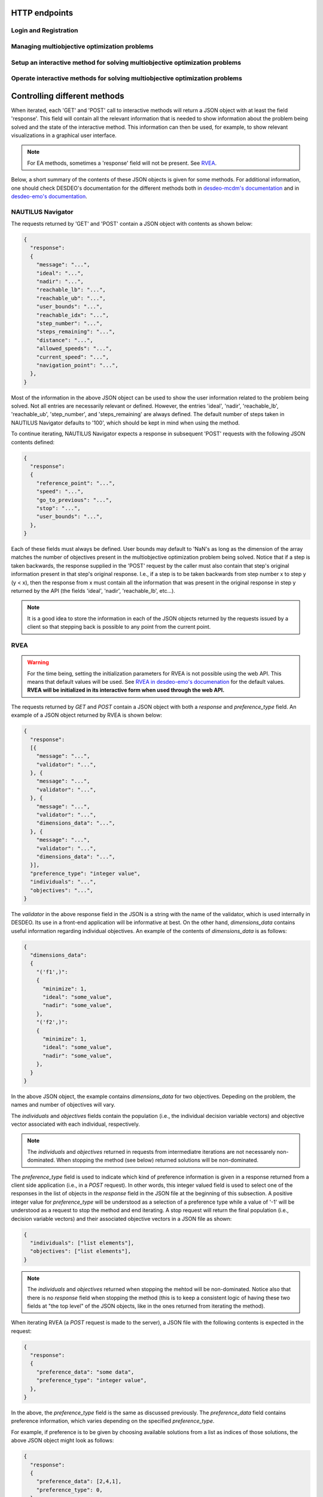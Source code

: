 HTTP endpoints
==============

.. toctree
    :maxdepth: 2
    :caption: Contents

Login and Registration
----------------------

.. http:post:: /login

    Login and authenticate with existing user credentials.

    **Example request**:

    .. sourcecode:: http

      POST /login HTTP/1.1
      Host: example.com
      Accept: application/json

      {
        "username": "user",
        "password": "pass"
      }

    **Example response**:

    .. sourcecode:: http

      HTTP/1.1 200 OK
      Vary: Accept
      Content-Type: application/json

      {
        "message": "Logged as user",
        "access_token": "access_token",
        "refresh_token": "refresh_token"
      }

    :<json string username: The username.
    :<json string password: Username's password.

    :>json string message: A status message describing the outcome of the request.
    :>json string access_token: A JWT to authenticate the user ``username`` in further requests.
    :>json string refresh_token: A JWT to refresh the ``access_token`` once it expires.

    :reqheader Accept: Supported ``application/json``
    :resheader Content-Type: ``application/json``

    :statuscode 200: logged in as ``username``
    :statuscode 404: ``username`` does not exist
    :statuscode 500: internal server error

.. http:post:: /registration

    Register a new user with given username and password.

    **Example request**

    .. sourcecode:: http 

      POST /registration HTTP/1.1
      Host: example.com 
      Accept: application/json

      {
        "username": "user",
        "password": "pass"
      }

    **Example response**

    .. sourcecode:: http

      HTTP/1.1 200 OK
      Vary: Accept
      Content-Type: application/json

      {
        "message": "User user was created!",
        "access_token": "access_token",
        "refresh_token": "refresh_token",
      }

    :<json string username: The username.
    :<json string password: Username's password.

    :>json string message: A status message describing the outcome of the request.
    :>json string access_token: A JWT to authenticate the user ``username`` in further requests.
    :>json string refresh_token: A JWT to refresh the ``access_token`` once it expires.

    :statuscode 200: new user registered
    :statuscode 400: given ``username`` is not a valid username
    :statuscode 500: internal server error

Managing multiobjective optimization problems
---------------------------------------------

.. http:post:: /problem/access

    Access an existing problem and fetch its information.

    **Example request**

    .. sourcecode:: http

      POST /problem/access HTTP/1.1
      Host: example.com 
      Accept: application/json

      {
        "problem_id": "1",
      }

    **Example response**

    .. sourcecode:: http

      HTTP/1.1 200 OK
      Vary: Accept
      Content-Type: application/json

      {
        "objective_names": ["f1", "f2", "f3"],
        "variable_names": ["x", "y", "z"],
        "ideal": [100, -20, 0.1],
        "nadir": [20, 20, -0.001],
        "n_objectives": 3,
        "minimize": [-1, 1, -1],
        "problem_name": "Example problem",
        "problem_type": "Analytical",
        "problem_id": 1,
      }

    :reqheader Authorization: A JWT access token. Example ``Bearer <access token>``
    :<json number problem_id: The id of the problem.

    :>json array objective_names: An arrays of strings with objective names.
    :>json array variable_names: An arrays of strings with variable names.
    :>json array ideal: An array of numbers with the ideal point.
    :>json array nadir: An array of numbers with the nadir point.
    :>json number n_objectives: The number of objectives in the problem.
    :>json array minimize: An array of integers being either ``1`` or ``-1``, where ``1`` at the i'th position indicates the the i'th objective is to be minimized and ``-1`` indicated the objective is to be maximized.
    :>json string problem_name: The name given to the problem.
    :>json string problem_type: The type of the problem.
    :>json number problem_id: The id of the problem.

    :statuscode 200: ok, problem fetched successfully
    :statuscode 401: unauthorized, check the access token
    :statuscode 404: problem with given ``problem_id`` not found
    :statuscode 500: internal server error

Setup an interactive method for solving multiobjective optimization problems
----------------------------------------------------------------------------

.. http:get:: /method/create

  Check if a method has already been defined.

  **Example request**

  .. sourcecode:: http

    GET /method/create HTTP/1.1
    Host: example.com

  **Example response**

  .. sourcecode:: http

    HTTP/1.1 200 OK
    Vary: Accept
    Content-Type: application/json

    {
      "message": "Method found!", 
    }

  :reqheader Authorization: A JWT access token. Example ``Bearer <access token>``

  :>json object response: A JSON-object with a ``message`` (*string*) entry revealing if a method has been defined.

  :statuscode 200: ok, a method has been defined
  :statuscode 404: no defined method found

.. http:post:: /method/create

  Initialize a new interactive method with an existing problem.

  .. note::

    For now, setting initialization parameters of interactive methods using the web API
    is not supported. This feature is work in progress.

  **Example request**

  .. sourcecode:: http

    POST /method/create HTTP/1.1
    Host: example.com
    Accept: application/json

    {
      "problem_id": 0,
      "method": "reference_point_method",
    }

  **Example response**

  .. sourcecode:: http

    HTTP/1.1 201 Created
    Vary: Accept
    Content-Type: application/json

    {
      "method": "reference_point_method",
      "owner": "username",
    }

  :reqheader Authorization: A JWT access token. Example ``Bearer <access token>``
  :<json number problem_id: The id of the problem the method should be initialized with.

  :>json string method: The name of the initialized method.
  :>json string owner: The username of the initialized method's owner.

  :statuscode 201: created, the method was initialized successfully
  :statuscode 404: not found, either no method with the given name in ``method`` was found or no problem with id ``problem_id`` was found.
    See the ``message`` entry in the response for additional details.
  :statuscode 406: not acceptable, returned in the case, for example, when an attempt has been made to initialize a method
    with a problem of an unsupported type. For example, this code will be returned if NAUTILUS Navigator is attempted
    to be initialized with a problem of an analytical type.
  :statuscode 500: internal server error, something went wrong when attempting to initialize the method.

Operate interactive methods for solving multiobjective optimization problems
----------------------------------------------------------------------------

.. http:get:: /method/control

    Start iterating a previously defined method. In practice, we call the ``start()`` method of an interactive method in DESDEO
    and return the first request (not to be confused with an HTTP request) resulting from the method call to ``start()``.
    The ``GET`` request should have no body, only the Authorization header. This works because only one method per user 
    can be active at any given time. It is therefore enough to only know the identity of the user.

    **Example request**

    .. sourcecode:: http

      GET /method/control HTTP/1.1
      Host: example.com 

    **Example response**

    .. sourcecode:: http

      HTTP/1.1 200 OK
      Vary: Accept
      Content-Type: application/json

      {
        "response": {"message": "Helpful message", "..."},
      }

    :reqheader Authorization: A JWT access token. Example ``Bearer <access token>``

    :>json object response: A JSON-object with varying contents. Refer to the ``message`` entry of the ``response``
      for additional information. 

    :statuscode 200: ok, method started
    :statuscode 400: the currently active method has already been started
    :statuscode 401: unauthorized, check the access token
    :statuscode 404: no defined method found for the current user

.. http:post:: /method/control

    After a method has been defined and started (using the above ``GET`` HTTP endpoint), the method may be iterated further
    through ``POST`` requests. In the request, information to continue iterating the method needs to be supplied as specified
    in the previous request's `message` entry. See the section below for additional  details.

    **Example request**

    .. sourcecode:: http

      POST /problem/control HTTP/1.1
      Host: example.com
      Accept: application/json

      {
        "response": {"message": "Helpful message", "other relevant content", "..."},
      }

    **Example response**

    .. sourcecode:: http

      HTTP/1.1 200 OK
      Vary: Accept
      Content-Type: application/json

      {
        "response": {"message": "Helpful message", "information used to continue iterating the method", "..."},
      }

    :reqheader Authorization: A JWT access token. Example ``Bearer <access token>``

    :>json object response: A JSON-object with varying contents. Refer to the ``message`` entry of the ``response``
      for additional information. 

    :statuscode 200: ok, method iterated
    :statuscode 400: method has not been started using a 'GET' request or the previous request (returned by the method) does not exist.
    :statuscode 404: no defined method found for the current user.
    :statuscode 500: could not iterate the method for some internal reason in DESDEO.

Controlling different methods
=============================

When iterated, each 'GET' and 'POST' call to interactive methods will return a JSON object with at least the field 'response'.
This field will contain
all the relevant information that is needed to show information about the problem being solved and the state of the 
interactive method. This information can then be used, for example, to show relevant visualizations in a graphical user interface.

.. note::

  For EA methods, sometimes a 'response' field will not be present. See `RVEA`_.

Below, a short summary of the contents of these JSON objects is given for some
methods.  For additional information, one should check DESDEO's documentation
for the different methods both in `desdeo-mcdm's documentation
<https://desdeo-mcdm.readthedocs.io/en/latest/>`_ and in `desdeo-emo's
documentation <https://desdeo-emo.readthedocs.io/en/latest/index.html>`_.

NAUTILUS Navigator
------------------

The requests returned by 'GET' and 'POST' contain
a JSON object with contents as shown below:

.. sourcecode:: json

  {
    "response":
    {
      "message": "...",
      "ideal": "...",
      "nadir": "...",
      "reachable_lb": "...",
      "reachable_ub": "...",
      "user_bounds": "...",
      "reachable_idx": "...",
      "step_number": "...",
      "steps_remaining": "...",
      "distance": "...",
      "allowed_speeds": "...",
      "current_speed": "...",
      "navigation_point": "...",
    },
  }

Most of the information in the above JSON object can be used to show the user information related to the problem being solved.
Not all entries are necessarily relevant or defined. However, the entries 'ideal', 'nadir', 'reachable_lb', 'reachable_ub', 'step_number',
and 'steps_remaining' are always defined. The default number of steps taken in NAUTILUS Navigator defaults to '100', which should be kept
in mind when using the method.

To continue iterating, NAUTILUS Navigator expects a response in subsequent 'POST' requests with the following JSON contents defined:

.. sourcecode:: json

  {
    "response":
    {
      "reference_point": "...",
      "speed": "...",
      "go_to_previous": "...",
      "stop": "...",
      "user_bounds": "...",
    },
  }

Each of these fields must always be defined. User bounds may default to 'NaN's as long as the dimension of the array
matches the number of objectives present in the multiobjective optimization problem being solved. Notice that if a step
is taken backwards, the response supplied in the 'POST' request by the caller must also contain that step's original information
present in that step's original response. I.e., if a step is to be taken backwards from step number x to step y (y < x), then the response from
x must contain all the information that was present in the original response in step y returned by the API (the fields 'ideal', 'nadir',
'reachable_lb', etc...).

.. note::
  It is a good idea to store the information in each of the JSON objects returned by the requests issued by a client so that
  stepping back is possible to any point from the current point.

RVEA
----

.. warning::

  For the time being, setting the initialization parameters for RVEA is not
  possible using the web API.  This means that default values will be used. See
  `RVEA in desdeo-emo's documenation
  <https://desdeo-emo.readthedocs.io/en/latest/autoapi/desdeo_emo/EAs/RVEA/index.html#desdeo_emo.EAs.RVEA.RVEA>`_
  for the default values. **RVEA will be initialized in its interactive form when used through the web API.**

The requests returned by `GET` and `POST` contain a JSON object with both a `response` and
`preference_type` field. An example of a JSON object returned by RVEA is shown below:

.. sourcecode:: json

  {
    "response":
    [{
      "message": "...",
      "validator": "...",
    }, {
      "message": "...",
      "validator": "...",
    }, {
      "message": "...",
      "validator": "...",
      "dimensions_data": "...",
    }, {
      "message": "...",
      "validator": "...",
      "dimensions_data": "...",
    }],
    "preference_type": "integer value",
    "individuals": "...",
    "objectives": "...",
  }

The `validator` in the above response field in the JSON is a string with the name of the validator, which is used
internally in DESDEO. Its use in a front-end application will be informative at best. On the
other hand, `dimensions_data` contains useful information regarding individual objectives. An example of the contents
of `dimensions_data` is as follows:

.. sourcecode:: json

  {
    "dimensions_data":
    {
      "('f1',)":
      {
        "minimize": 1,
        "ideal": "some_value",
        "nadir": "some_value",
      },
      "('f2',)":
      {
        "minimize": 1,
        "ideal": "some_value",
        "nadir": "some_value",
      },
    }
  }

In the above JSON object, the example contains `dimensions_data` for two objectives. Depeding on the problem, the
names and number of objectives will vary.

The `individuals` and `objectives` fields contain the population (i.e., the individual decision variable vectors)
and objective vector associated with each individual, respectively.

.. note::

  The `individuals` and `objectives` returned in requests from intermediatre iterations
  are not necessarely non-dominated. When stopping the method (see below) returned solutions
  will be non-dominated.

The `preference_type` field is used to indicate which kind of preference information is given in a response
returned from a client side application (i.e., in a `POST` request). In other words, this integer valued field is 
used to select one of the responses in the list of objects in the `response` field in the JSON file at the beginning of
this subsection. A positive integer value for `preference_type` will be understood as a selection of a preference type
while a value of '-1' will be understood as a request to stop the method and end iterating. A stop request will
return the final population (i.e., decision variable vectors) and their associated objective vectors in a JSON file
as shown:

.. sourcecode:: json

  {
    "individuals": ["list elements"],
    "objectives": ["list elements"],
  }

.. note::

  The `individuals` and `objectives` returned when stopping the mehtod will be non-dominated. Notice also that there is no
  `response` field when stopping the method (this is to keep a consistent logic of having these two fields at "the top level" of 
  the JSON objects, like in the ones returned from iterating the method).

When iterating RVEA (a `POST` request is made to the server), a JSON file with the following contents is expected in the request:

.. sourcecode:: json

  {
    "response":
    {
      "preference_data": "some data",
      "preference_type": "integer value",
    },
  }

In the above, the `preference_type` field is the same as discussed previously. The `preference_data` field
contains preference information, which varies depending on the specified `preference_type`.

For example, if preference is to be given by choosing available solutions from a list as indices
of those solutions, the above JSON object might look as follows:

.. sourcecode:: json

  {
    "response":
    {
      "preference_data": [2,4,1],
      "preference_type": 0,
    },
  }

Other types of preference available are: specifying indices of solution which
are *not* preferred, specifying a reference point, and specifying a desired
range for each objective as upper and lower bound pairs. Examples of JSON
objects with different kinds of preference types for a problem with three
objectives are as follows:

Specifying indices of solutions which are *not* preferred:

.. sourcecode:: json

  {
    "response":
    {
      "preference_data": [6,10,42],
      "preference_type": 1,
    },
  }

Specifying a reference point:

.. sourcecode:: json

  {
    "response":
    {
      "preference_data": [0.2, 0.5, 0.1],
      "preference_type": 2,
    },
  }

Specifying a desired range for each objective as upper and lower bound pairs:

.. sourcecode:: json

  {
    "response":
    {
      "preference_data":
      [
        [0.3, 0.6],
        [0.2, 0.3],
        [0.9, 1.0],
      ],
      "preference_type": 3,
    },
  }

.. note::

  For a more detailed discussion on the various preference types, please see the related page
  in desdeo-emo's documentation: `Interaction in EAs <https://desdeo-emo.readthedocs.io/en/latest/notebooks/Example.html#Interaction-in-EAs>`_.